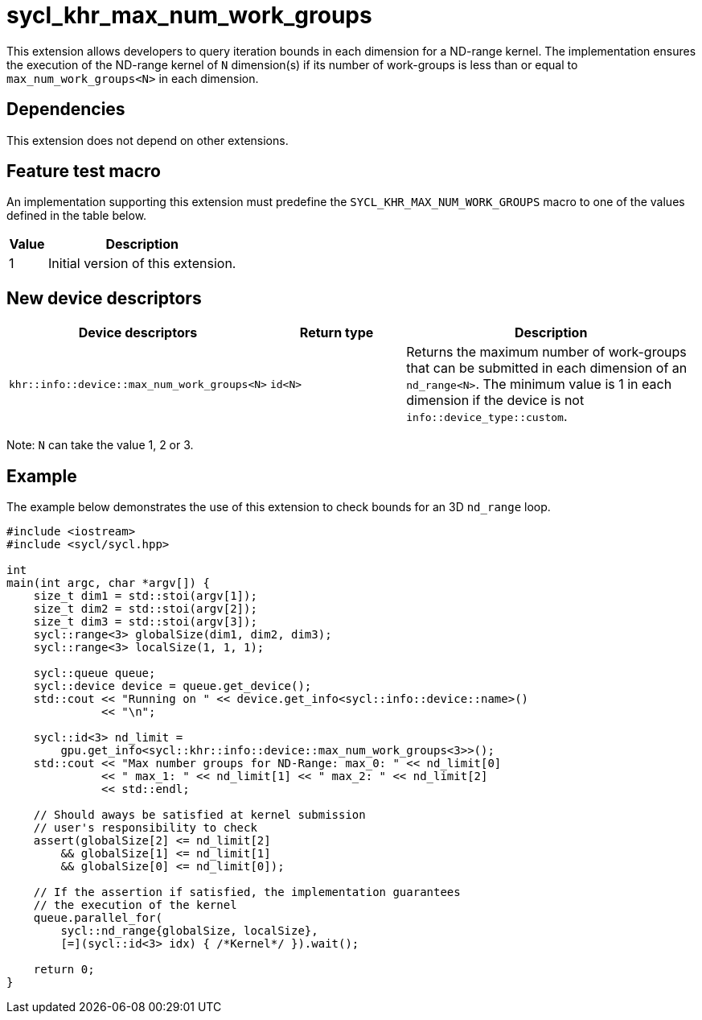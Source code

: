 [[sec:khr-max-num-work-groups]]
= sycl_khr_max_num_work_groups

This extension allows developers to query iteration bounds in each dimension for a ND-range kernel.
The implementation ensures the execution of the ND-range kernel of `N` dimension(s) if its number of work-groups is less than or equal to `max_num_work_groups<N>` in each dimension.


[[sec:khr-max-num-work-groups-dependencies]]
== Dependencies

This extension does not depend on other extensions.

[[sec:khr-max-num-work-groups-feature-test]]
== Feature test macro
An implementation supporting this extension must predefine the `SYCL_KHR_MAX_NUM_WORK_GROUPS` macro to one of the values defined in the table below.

[%header,cols="1,5"]
|===
|Value
|Description

|1
|Initial version of this extension.
|===

== New device descriptors

[options="header"]
[cols="1,1,2", options="header"]
|===
| Device descriptors                                     | Return type | Description

| `khr::info::device::max_num_work_groups<N>`
| `id<N>`
| Returns the maximum number of work-groups that can be submitted in each dimension of an `nd_range<N>`. The minimum value is 1 in each dimension if the device is not `info::device_type::custom`.

|===

Note: `N` can take the value 1, 2 or 3.

[[sec:khr-max-num-work-groups-example]]
== Example

The example below demonstrates the use of this extension to check bounds for an 3D `nd_range` loop.

[source,cpp]
----

#include <iostream>
#include <sycl/sycl.hpp>

int
main(int argc, char *argv[]) {
    size_t dim1 = std::stoi(argv[1]);
    size_t dim2 = std::stoi(argv[2]);
    size_t dim3 = std::stoi(argv[3]);
    sycl::range<3> globalSize(dim1, dim2, dim3);
    sycl::range<3> localSize(1, 1, 1);

    sycl::queue queue;
    sycl::device device = queue.get_device();
    std::cout << "Running on " << device.get_info<sycl::info::device::name>()
              << "\n";

    sycl::id<3> nd_limit =
        gpu.get_info<sycl::khr::info::device::max_num_work_groups<3>>();
    std::cout << "Max number groups for ND-Range: max_0: " << nd_limit[0]
              << " max_1: " << nd_limit[1] << " max_2: " << nd_limit[2]
              << std::endl;

    // Should aways be satisfied at kernel submission
    // user's responsibility to check
    assert(globalSize[2] <= nd_limit[2]
        && globalSize[1] <= nd_limit[1]
        && globalSize[0] <= nd_limit[0]);

    // If the assertion if satisfied, the implementation guarantees
    // the execution of the kernel
    queue.parallel_for(
        sycl::nd_range{globalSize, localSize},
        [=](sycl::id<3> idx) { /*Kernel*/ }).wait();

    return 0;
}

----

